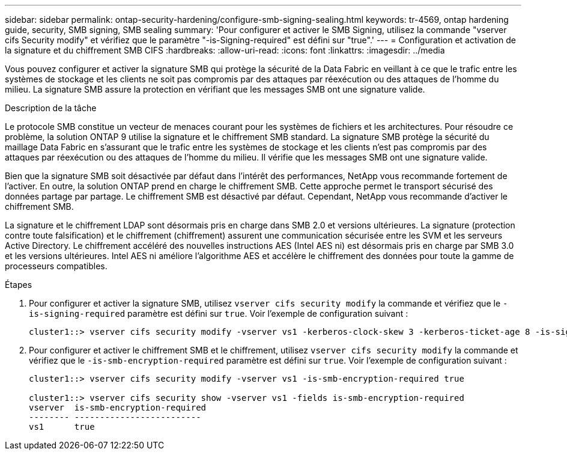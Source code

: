 ---
sidebar: sidebar 
permalink: ontap-security-hardening/configure-smb-signing-sealing.html 
keywords: tr-4569, ontap hardening guide, security, SMB signing, SMB sealing 
summary: 'Pour configurer et activer le SMB Signing, utilisez la commande "vserver cifs Security modify" et vérifiez que le paramètre "-is-Signing-required" est défini sur "true".' 
---
= Configuration et activation de la signature et du chiffrement SMB CIFS
:hardbreaks:
:allow-uri-read: 
:icons: font
:linkattrs: 
:imagesdir: ../media


[role="lead"]
Vous pouvez configurer et activer la signature SMB qui protège la sécurité de la Data Fabric en veillant à ce que le trafic entre les systèmes de stockage et les clients ne soit pas compromis par des attaques par réexécution ou des attaques de l'homme du milieu. La signature SMB assure la protection en vérifiant que les messages SMB ont une signature valide.

.Description de la tâche
Le protocole SMB constitue un vecteur de menaces courant pour les systèmes de fichiers et les architectures. Pour résoudre ce problème, la solution ONTAP 9 utilise la signature et le chiffrement SMB standard. La signature SMB protège la sécurité du maillage Data Fabric en s'assurant que le trafic entre les systèmes de stockage et les clients n'est pas compromis par des attaques par réexécution ou des attaques de l'homme du milieu. Il vérifie que les messages SMB ont une signature valide.

Bien que la signature SMB soit désactivée par défaut dans l'intérêt des performances, NetApp vous recommande fortement de l'activer. En outre, la solution ONTAP prend en charge le chiffrement SMB. Cette approche permet le transport sécurisé des données partage par partage. Le chiffrement SMB est désactivé par défaut. Cependant, NetApp vous recommande d'activer le chiffrement SMB.

La signature et le chiffrement LDAP sont désormais pris en charge dans SMB 2.0 et versions ultérieures. La signature (protection contre toute falsification) et le chiffrement (chiffrement) assurent une communication sécurisée entre les SVM et les serveurs Active Directory. Le chiffrement accéléré des nouvelles instructions AES (Intel AES ni) est désormais pris en charge par SMB 3.0 et les versions ultérieures. Intel AES ni améliore l'algorithme AES et accélère le chiffrement des données pour toute la gamme de processeurs compatibles.

.Étapes
. Pour configurer et activer la signature SMB, utilisez `vserver cifs security modify` la commande et vérifiez que le `-is-signing-required` paramètre est défini sur `true`. Voir l'exemple de configuration suivant :
+
[listing]
----
cluster1::> vserver cifs security modify -vserver vs1 -kerberos-clock-skew 3 -kerberos-ticket-age 8 -is-signing-required true
----
. Pour configurer et activer le chiffrement SMB et le chiffrement, utilisez `vserver cifs security modify` la commande et vérifiez que le `-is-smb-encryption-required` paramètre est défini sur `true`. Voir l'exemple de configuration suivant :
+
[listing]
----
cluster1::> vserver cifs security modify -vserver vs1 -is-smb-encryption-required true

cluster1::> vserver cifs security show -vserver vs1 -fields is-smb-encryption-required
vserver  is-smb-encryption-required
-------- -------------------------
vs1      true
----

